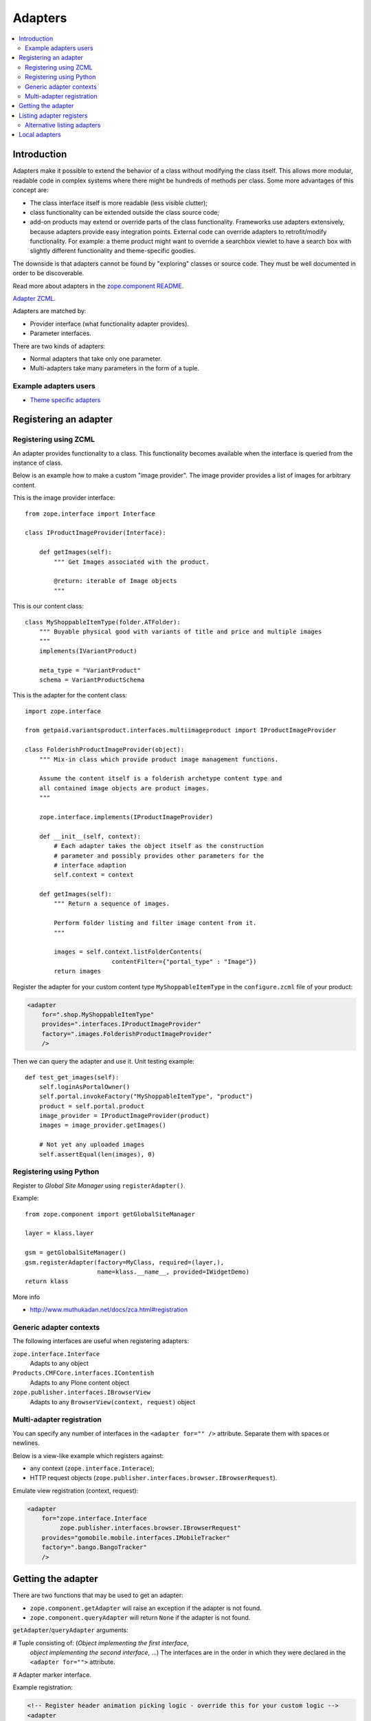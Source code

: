 =================
 Adapters
=================

.. contents:: :local:

Introduction
============

Adapters make it possible to extend the behavior of a class without
modifying the class itself. This allows more modular, readable code in
complex systems where there might be hundreds of methods per class. Some
more advantages of this concept are:

* The class interface itself is more readable (less visible clutter);
* class functionality can be extended outside the class source code;
* add-on products may extend or override parts of the class functionality.
  Frameworks use adapters extensively, because adapters provide easy
  integration
  points.  External code can override adapters to retrofit/modify
  functionality. For example: a theme product might want to override a
  searchbox viewlet to have a search box with slightly different
  functionality and theme-specific goodies.

The downside is that adapters cannot be found by "exploring" classes or
source code. They must be well documented in order to be discoverable.

Read more about adapters in the
`zope.component README <http://docs.zope.org/zope.component/narr.html#adapters>`_.

`Adapter ZCML <http://docs.zope.org/zope.component/zcml.html#adapter>`_.

Adapters are matched by:

* Provider interface (what functionality adapter provides).
* Parameter interfaces.

There are two kinds of adapters:

* Normal adapters that take only one parameter.
* Multi-adapters take many parameters in the form of a tuple.

Example adapters users
-----------------------

* `Theme specific adapters <http://docs.plone.org/4/en/old-reference-manuals/plone_3_theming/buildingblocks/components/themespecific.html>`_

Registering an adapter
======================

Registering using ZCML
---------------------------

An adapter provides functionality to a class. This functionality becomes
available when the interface is queried from the instance of class.

Below is an example how to make a custom "image provider". The image
provider provides a list of images for arbitrary content.

This is the image provider interface::

    from zope.interface import Interface

    class IProductImageProvider(Interface):

        def getImages(self):
            """ Get Images associated with the product.

            @return: iterable of Image objects
            """

This is our content class::

    class MyShoppableItemType(folder.ATFolder):
        """ Buyable physical good with variants of title and price and multiple images
        """
        implements(IVariantProduct)

        meta_type = "VariantProduct"
        schema = VariantProductSchema

This is the adapter for the content class::

    import zope.interface

    from getpaid.variantsproduct.interfaces.multiimageproduct import IProductImageProvider

    class FolderishProductImageProvider(object):
        """ Mix-in class which provide product image management functions.

        Assume the content itself is a folderish archetype content type and
        all contained image objects are product images.
        """

        zope.interface.implements(IProductImageProvider)

        def __init__(self, context):
            # Each adapter takes the object itself as the construction
            # parameter and possibly provides other parameters for the
            # interface adaption
            self.context = context

        def getImages(self):
            """ Return a sequence of images.

            Perform folder listing and filter image content from it.
            """

            images = self.context.listFolderContents(
                            contentFilter={"portal_type" : "Image"})
            return images

Register the adapter for your custom content type ``MyShoppableItemType`` in
the ``configure.zcml`` file of your product:

.. code-block:: xml

    <adapter
        for=".shop.MyShoppableItemType"
        provides=".interfaces.IProductImageProvider"
        factory=".images.FolderishProductImageProvider"
        />

Then we can query the adapter and use it. Unit testing example::

    def test_get_images(self):
        self.loginAsPortalOwner()
        self.portal.invokeFactory("MyShoppableItemType", "product")
        product = self.portal.product
        image_provider = IProductImageProvider(product)
        images = image_provider.getImages()

        # Not yet any uploaded images
        self.assertEqual(len(images), 0)


Registering using Python
---------------------------

Register to *Global Site Manager* using ``registerAdapter()``.

Example::

    from zope.component import getGlobalSiteManager

    layer = klass.layer

    gsm = getGlobalSiteManager()
    gsm.registerAdapter(factory=MyClass, required=(layer,),
                        name=klass.__name__, provided=IWidgetDemo)
    return klass

More info

* http://www.muthukadan.net/docs/zca.html#registration

Generic adapter contexts
------------------------

The following interfaces are useful when registering adapters:

``zope.interface.Interface``
    Adapts to any object

``Products.CMFCore.interfaces.IContentish``
    Adapts to any Plone content object

``zope.publisher.interfaces.IBrowserView``
    Adapts to any ``BrowserView(context, request)`` object

Multi-adapter registration
---------------------------

You can specify any number of interfaces in the ``<adapter for="" />``
attribute. Separate them with spaces or newlines.

Below is a view-like example which registers against:

* any context (``zope.interface.Interace``);
* HTTP request objects (``zope.publisher.interfaces.browser.IBrowserRequest``).

Emulate view registration (context, request):

.. code-block:: xml

    <adapter
        for="zope.interface.Interface
             zope.publisher.interfaces.browser.IBrowserRequest"
        provides="gomobile.mobile.interfaces.IMobileTracker"
        factory=".bango.BangoTracker"
        />

Getting the adapter
===================

There are two functions that may be used to get an adapter:

* ``zope.component.getAdapter`` will raise an exception if the adapter is
  not found.

* ``zope.component.queryAdapter`` will return ``None`` if the adapter is not
  found.

``getAdapter``/``queryAdapter`` arguments:

# Tuple consisting of: (*Object implementing the first interface*,
  *object implementing the second interface*, ...)
  The interfaces are in the order in which they were declared in the
  ``<adapter for="">`` attribute.

# Adapter marker interface.

Example registration:

.. code-block:: xml

    <!-- Register header animation picking logic - override this for your custom logic -->
    <adapter
        provides="plone.app.headeranimation.interfaces.IHeaderAnimationPicker"
        for="plone.app.headeranimation.behaviors.IHeaderBehavior
             Products.CMFCore.interfaces.IContentish
             zope.publisher.interfaces.browser.IBrowserRequest"
        factory=".picker.RandomHeaderAnimationPicker"
        />


Corresponding query code, to look up an adapter implementing the interfaces::

    from zope.component import getUtility, getAdapter, getMultiAdapter

    # header implements IHeaderBehavior
    # doc implements Products.CMFCore.interfaces.IContentish
    # request implements zope.publisher.interfaces.browser.IBrowserRequest

    from Products.CMFCore.interfaces import IContentish
    from zope.publisher.interfaces.browser import IBrowserRequest

    self.assertTrue(IHeaderBehavior.providedBy(header))
    self.assertTrue(IContentish.providedBy(doc))
    self.assertTrue(IBrowserRequest.providedBy(self.portal.REQUEST))

    # Throws exception if not found
    picker = getMultiAdapter((header, doc, self.portal.REQUEST), IHeaderAnimationPicker)

.. note::

    You cannot get adapters on module-level code during import, as the Zope
    Component Architecture is not yet initialized.


Listing adapter registers
=========================

The following code checks whether the ``IHeaderBehavior`` adapter is
registered correctly::

    from zope.component import getGlobalSiteManager
    sm = getGlobalSiteManager()

    registrations = [a for a in sm.registeredAdapters() if a.provided == IHeaderBehavior ]
    self.assertEqual(len(registrations), 1)


Alternative listing adapters
----------------------------

Getting all multi-adapters (context, request)::

    from zope.component import getAdapters
    adapters = getAdapters((context, request), provided=Interface)

.. warning::

    This does not list locally-registered adapters such as Zope views.


Local adapters
==============

Local adapters are effective only inside a certain container, such as a
folder.  They use ``five.localsitemanager`` to register themselves.

* https://opkode.com/blog/2010/01/26/schema-extending-an-object-only-inside-a-specific-folder/


